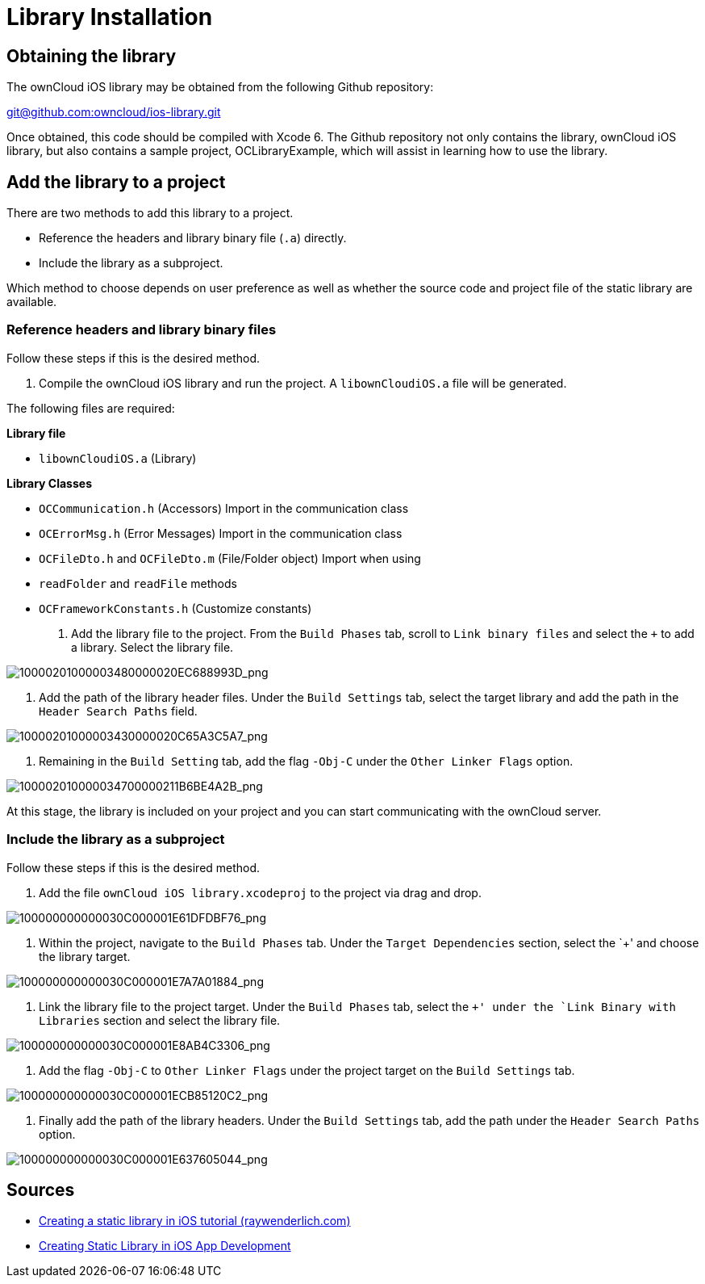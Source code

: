 = Library Installation

[[obtaining-the-library]]
== Obtaining the library

The ownCloud iOS library may be obtained from the following Github
repository:

mailto:git@github.com:owncloud/ios-library.git[git@github.com:owncloud/ios-library.git]

Once obtained, this code should be compiled with Xcode 6. The Github
repository not only contains the library, ownCloud iOS library, but also
contains a sample project, OCLibraryExample, which will assist in
learning how to use the library.

[[add-the-library-to-a-project]]
== Add the library to a project

There are two methods to add this library to a project.

* Reference the headers and library binary file (`.a`) directly.
* Include the library as a subproject.

Which method to choose depends on user preference as well as whether the
source code and project file of the static library are available.

[[reference-headers-and-library-binary-files]]
=== Reference headers and library binary files

Follow these steps if this is the desired method.

1. Compile the ownCloud iOS library and run the project. A `libownCloudiOS.a` file will be generated.

The following files are required:

*Library file*

* `libownCloudiOS.a` (Library)

*Library Classes*

* `OCCommunication.h` (Accessors) Import in the communication class
* `OCErrorMsg.h` (Error Messages) Import in the communication class
* `OCFileDto.h` and `OCFileDto.m` (File/Folder object) Import when using
* `readFolder` and `readFile` methods
* `OCFrameworkConstants.h` (Customize constants)

2. Add the library file to the project. From the `Build Phases` tab, scroll to `Link binary files` and select the `+` to add a library.
Select the library file.

image:mobile_development/ios_library/10000201000003480000020EC688993D.png[10000201000003480000020EC688993D_png]

3. Add the path of the library header files. Under the `Build
Settings` tab, select the target library and add the path in the
`Header Search Paths` field.

image:mobile_development/ios_library/10000201000003430000020C65A3C5A7.png[10000201000003430000020C65A3C5A7_png]

4. Remaining in the `Build Setting` tab, add the flag `-Obj-C` under the `Other Linker Flags` option.

image:mobile_development/ios_library/100002010000034700000211B6BE4A2B.png[100002010000034700000211B6BE4A2B_png]

At this stage, the library is included on your project and you can start
communicating with the ownCloud server.

[[include-the-library-as-a-subproject]]
=== Include the library as a subproject

Follow these steps if this is the desired method.

5. Add the file `ownCloud iOS library.xcodeproj` to the project via drag and drop.

image:mobile_development/ios_library/100000000000030C000001E61DFDBF76.png[100000000000030C000001E61DFDBF76_png]

6. Within the project, navigate to the `Build Phases` tab. Under the
`Target Dependencies` section, select the `+' and choose the library target.

image:mobile_development/ios_library/100000000000030C000001E7A7A01884.png[100000000000030C000001E7A7A01884_png]

7. Link the library file to the project target. Under the `Build
Phases` tab, select the `+' under the `Link Binary with Libraries` section and select the library file.

image:mobile_development/ios_library/100000000000030C000001E8AB4C3306.png[100000000000030C000001E8AB4C3306_png]

8. Add the flag `-Obj-C` to `Other Linker Flags` under the project target on the `Build Settings` tab.

image:mobile_development/ios_library/100000000000030C000001ECB85120C2.png[100000000000030C000001ECB85120C2_png]

9. Finally add the path of the library headers. Under the `Build
Settings` tab, add the path under the `Header Search Paths` option.

image:mobile_development/ios_library/100000000000030C000001E637605044.png[100000000000030C000001E637605044_png]

[[sources]]
== Sources

* http://www.raywenderlich.com/41377/creating-a-static-library-in-ios-tutorial[Creating a static library in iOS tutorial (raywenderlich.com)]
* http://www.technetexperts.com/mobile/creating-static-library-in-ios-app-development/[Creating Static Library in iOS App Development]

